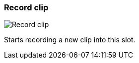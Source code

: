 [#slot-cell-record]
=== Record clip

image:generated/screenshots/elements/slot-cell/record.png[Record clip, role="related thumb right"]

Starts recording a new clip into this slot.

